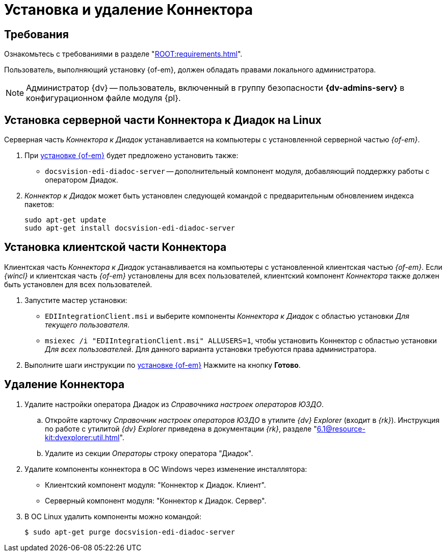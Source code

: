 = Установка и удаление Коннектора

[#requirements]
== Требования

Ознакомьтесь с требованиями в разделе "xref:ROOT:requirements.adoc[]".

Пользователь, выполняющий установку {of-em}, должен обладать правами локального администратора.

[NOTE]
====
Администратор {dv} -- пользователь, включенный в группу безопасности *{dv-admins-serv}* в конфигурационном файле модуля {pl}.
====

// tag::install[]
[#connector]
== Установка серверной части Коннектора к Диадок на Linux

Серверная часть _Коннектора к Диадок_ устанавливается на компьютеры с установленной серверной частью _{of-em}_.

. При xref:admin:install.adoc[установке {of-em}] будет предложено установить также:
+
* `docsvision-edi-diadoc-server` -- дополнительный компонент модуля, добавляющий поддержку работы с оператором Диадок.
+
. _Коннектор к Диадок_ может быть установлен следующей командой с предварительным обновлением индекса пакетов:
+
[source,bash]
----
sudo apt-get update
sudo apt-get install docsvision-edi-diadoc-server
----
// end::install[]

[#client]
== Установка клиентской части Коннектора

Клиентская часть _Коннектора к Диадок_ устанавливается на компьютеры с установленной клиентская частью _{of-em}_. Если _{wincl}_ и клиентская часть _{of-em}_ установлены для всех пользователей, клиентский компонент _Коннектора_ также должен быть установлен для всех пользователей.

. Запустите мастер установки:
+
* `EDIIntegrationClient.msi` и выберите компоненты _Коннектора к Диадок_ с областью установки _Для текущего пользователя_.
* `msiexec /i "EDIIntegrationClient.msi" ALLUSERS=1`, чтобы установить Коннектор с областью установки _Для всех пользователей_. Для данного варианта установки требуются права администратора.
// +
// .Мастер установки клиентской части Коннектора к Диадок
// image::install-client-hello.png[Мастер установки клиентской части Коннектора к Диадок]
// +
// . Примите условия лицензионного соглашения для продолжения установки.
// +
// .Условия лицензионного соглашения]
// image::install-client-license.png[Условия лицензионного соглашения]
// +
// . В следующем окне нажмите *Установить* и дождитесь завершения установки _Коннектора_.
. Выполните шаги инструкции по xref:admin:install.adoc[установке {of-em}] Нажмите на кнопку *Готово*.

[#uninstall]
== Удаление Коннектора

. Удалите настройки оператора Диадок из _Справочника настроек операторов ЮЗДО_.
.. Откройте карточку _Справочник настроек операторов ЮЗДО_ в утилите _{dv} Explorer_ (входит в _{rk}_). Инструкция по работе с утилитой _{dv} Explorer_ приведена в документации _{rk}_, разделе "xref:6.1@resource-kit:dvexplorer:util.adoc[]".
.. Удалите из секции _Операторы_ строку оператора "Диадок".
. Удалите компоненты коннектора в ОС Windows через изменение инсталлятора:
+
* Клиентский компонент модуля: "Коннектор к Диадок. Клиент".
* Серверный компонент модуля: "Коннектор к Диадок. Сервер".
+
. В ОС Linux удалить компоненты можно командой:
+
 $ sudo apt-get purge docsvision-edi-diadoc-server
